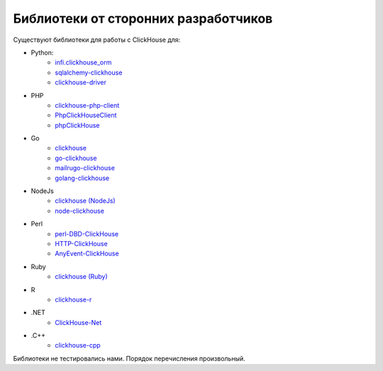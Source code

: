 Библиотеки от сторонних разработчиков
-------------------------------------

Существуют библиотеки для работы с ClickHouse для:

* Python:
    - `infi.clickhouse_orm <https://github.com/Infinidat/infi.clickhouse_orm>`_
    - `sqlalchemy-clickhouse <https://github.com/cloudflare/sqlalchemy-clickhouse>`_
    - `clickhouse-driver <https://github.com/mymarilyn/clickhouse-driver>`_
* PHP
    - `clickhouse-php-client <https://github.com/8bitov/clickhouse-php-client>`_
    - `PhpClickHouseClient <https://github.com/SevaCode/PhpClickHouseClient>`_
    - `phpClickHouse <https://github.com/smi2/phpClickHouse>`_
* Go
    - `clickhouse <https://github.com/kshvakov/clickhouse/>`_
    - `go-clickhouse <https://github.com/roistat/go-clickhouse>`_
    - `mailru\go-clickhouse <https://github.com/mailru/go-clickhouse>`_
    - `golang-clickhouse <https://github.com/leprosus/golang-clickhouse>`_
* NodeJs
    - `clickhouse (NodeJs) <https://github.com/TimonKK/clickhouse>`_
    - `node-clickhouse <https://github.com/apla/node-clickhouse>`_
* Perl
    - `perl-DBD-ClickHouse <https://github.com/elcamlost/perl-DBD-ClickHouse>`_
    - `HTTP-ClickHouse <https://metacpan.org/release/HTTP-ClickHouse>`_
    - `AnyEvent-ClickHouse <https://metacpan.org/release/AnyEvent-ClickHouse>`_
* Ruby
    - `clickhouse (Ruby) <https://github.com/archan937/clickhouse>`_
* R
    - `clickhouse-r <https://github.com/hannesmuehleisen/clickhouse-r>`_
* .NET
    - `ClickHouse-Net <https://github.com/killwort/ClickHouse-Net>`_
* .C++
    - `clickhouse-cpp <https://github.com/artpaul/clickhouse-cpp/>`_

Библиотеки не тестировались нами. Порядок перечисления произвольный.
